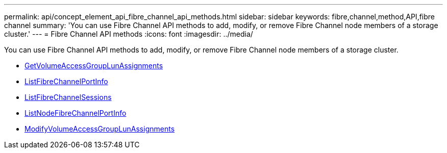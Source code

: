 ---
permalink: api/concept_element_api_fibre_channel_api_methods.html
sidebar: sidebar
keywords: fibre,channel,method,API,fibre channel
summary: 'You can use Fibre Channel API methods to add, modify, or remove Fibre Channel node members of a storage cluster.'
---
= Fibre Channel API methods
:icons: font
:imagesdir: ../media/

[.lead]
You can use Fibre Channel API methods to add, modify, or remove Fibre Channel node members of a storage cluster.

* xref:reference_element_api_getvolumeaccessgrouplunassignments.adoc[GetVolumeAccessGroupLunAssignments]
* xref:reference_element_api_listfibrechannelportinfo.adoc[ListFibreChannelPortInfo]
* xref:reference_element_api_listfibrechannelsessions.adoc[ListFibreChannelSessions]
* xref:reference_element_api_listnodefibrechannelportinfo.adoc[ListNodeFibreChannelPortInfo]
* xref:reference_element_api_modifyvolumeaccessgrouplunassignments.adoc[ModifyVolumeAccessGroupLunAssignments]
